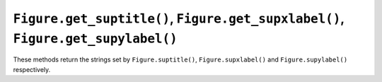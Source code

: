``Figure.get_suptitle()``, ``Figure.get_supxlabel()``, ``Figure.get_supylabel()``
~~~~~~~~~~~~~~~~~~~~~~~~~~~~~~~~~~~~~~~~~~~~~~~~~~~~~~~~~~~~~~~~~~~~~~~~~~~~~~~~~
These methods return the strings set by ``Figure.suptitle()``, ``Figure.supxlabel()``
and ``Figure.supylabel()`` respectively.
